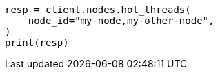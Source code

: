 // This file is autogenerated, DO NOT EDIT
// troubleshooting/common-issues/high-cpu-usage.asciidoc:26

[source, python]
----
resp = client.nodes.hot_threads(
    node_id="my-node,my-other-node",
)
print(resp)
----
